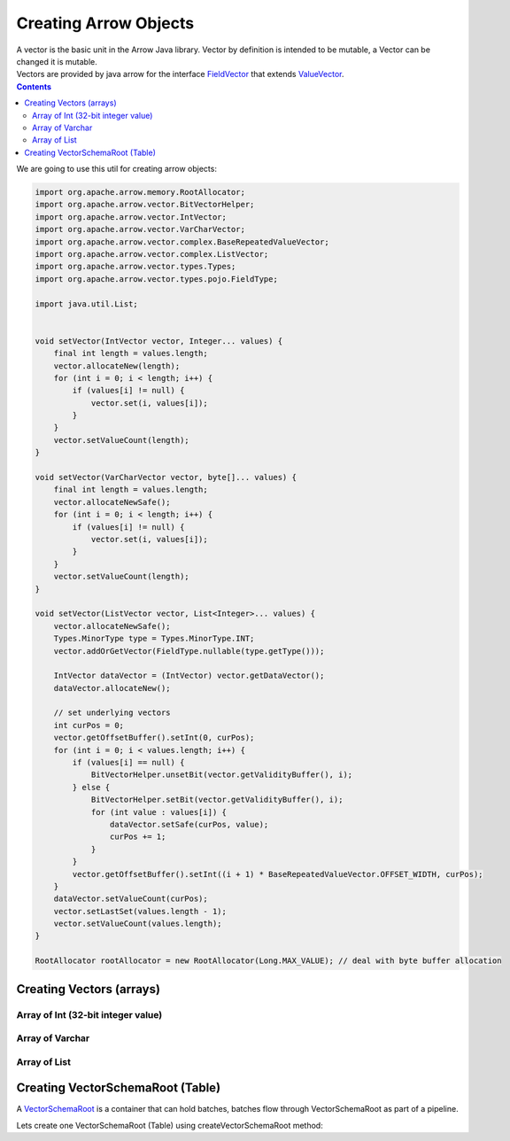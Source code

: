 .. _arrow-create:

======================
Creating Arrow Objects
======================

| A vector is the basic unit in the Arrow Java library. Vector by definition is intended to be mutable, a Vector can be changed it is mutable.

| Vectors are provided by java arrow for the interface `FieldVector <https://arrow.apache.org/docs/java/reference/org/apache/arrow/vector/FieldVector.html>`_ that extends `ValueVector <https://arrow.apache.org/docs/java/vector.html>`_.

.. contents::

We are going to use this util for creating arrow objects:

.. code-block:: java

   import org.apache.arrow.memory.RootAllocator;
   import org.apache.arrow.vector.BitVectorHelper;
   import org.apache.arrow.vector.IntVector;
   import org.apache.arrow.vector.VarCharVector;
   import org.apache.arrow.vector.complex.BaseRepeatedValueVector;
   import org.apache.arrow.vector.complex.ListVector;
   import org.apache.arrow.vector.types.Types;
   import org.apache.arrow.vector.types.pojo.FieldType;

   import java.util.List;


   void setVector(IntVector vector, Integer... values) {
       final int length = values.length;
       vector.allocateNew(length);
       for (int i = 0; i < length; i++) {
           if (values[i] != null) {
               vector.set(i, values[i]);
           }
       }
       vector.setValueCount(length);
   }

   void setVector(VarCharVector vector, byte[]... values) {
       final int length = values.length;
       vector.allocateNewSafe();
       for (int i = 0; i < length; i++) {
           if (values[i] != null) {
               vector.set(i, values[i]);
           }
       }
       vector.setValueCount(length);
   }

   void setVector(ListVector vector, List<Integer>... values) {
       vector.allocateNewSafe();
       Types.MinorType type = Types.MinorType.INT;
       vector.addOrGetVector(FieldType.nullable(type.getType()));

       IntVector dataVector = (IntVector) vector.getDataVector();
       dataVector.allocateNew();

       // set underlying vectors
       int curPos = 0;
       vector.getOffsetBuffer().setInt(0, curPos);
       for (int i = 0; i < values.length; i++) {
           if (values[i] == null) {
               BitVectorHelper.unsetBit(vector.getValidityBuffer(), i);
           } else {
               BitVectorHelper.setBit(vector.getValidityBuffer(), i);
               for (int value : values[i]) {
                   dataVector.setSafe(curPos, value);
                   curPos += 1;
               }
           }
           vector.getOffsetBuffer().setInt((i + 1) * BaseRepeatedValueVector.OFFSET_WIDTH, curPos);
       }
       dataVector.setValueCount(curPos);
       vector.setLastSet(values.length - 1);
       vector.setValueCount(values.length);
   }

   RootAllocator rootAllocator = new RootAllocator(Long.MAX_VALUE); // deal with byte buffer allocation

Creating Vectors (arrays)
=========================

Array of Int (32-bit integer value)
-----------------------------------

.. code-block:: java
   :emphasize-lines: 4

   import org.apache.arrow.vector.IntVector;

   IntVector intVector = new IntVector("intVector", rootAllocator);
   setVector(intVector, 1,2,3);

.. code-block:: java
   :emphasize-lines: 1-3


   jshell> intVector

   intVector ==> [1, 2, 3]

Array of Varchar
----------------

.. code-block:: java
   :emphasize-lines: 4

   import org.apache.arrow.vector.VarCharVector;

   VarCharVector varcharVector = new VarCharVector("varcharVector", rootAllocator);
   setVector(varcharVector, "david".getBytes(), "gladis".getBytes(), "juan".getBytes());

.. code-block:: java
   :emphasize-lines: 1-3

   jshell> varcharVector

   varcharVector ==> [david, gladis, juan]

Array of List
-------------

.. code-block:: java
   :emphasize-lines: 6

   import org.apache.arrow.vector.complex.ListVector;

   import static java.util.Arrays.asList;

   ListVector listVector = ListVector.empty("listVector", rootAllocator);
   setVector(listVector, asList(1,3,5,7,9), asList(2,4,6,8,10), asList(1,2,3,5,8));

.. code-block:: java
   :emphasize-lines: 1-3

   jshell> listVector

   listVector ==> [[1,3,5,7,9], [2,4,6,8,10], [1,2,3,5,8]]

Creating VectorSchemaRoot (Table)
=================================

A `VectorSchemaRoot <https://arrow.apache.org/docs/java/vector_schema_root.html>`_ is a container that can hold batches, batches flow through VectorSchemaRoot as part of a pipeline.

.. code-block:: java
   :emphasize-lines: 21

   import org.apache.arrow.memory.RootAllocator;
   import org.apache.arrow.vector.BitVectorHelper;
   import org.apache.arrow.vector.IntVector;
   import org.apache.arrow.vector.VarCharVector;
   import org.apache.arrow.vector.VectorSchemaRoot;
   import org.apache.arrow.vector.complex.BaseRepeatedValueVector;
   import org.apache.arrow.vector.complex.ListVector;
   import org.apache.arrow.vector.types.Types;
   import org.apache.arrow.vector.types.pojo.ArrowType;
   import org.apache.arrow.vector.types.pojo.Field;
   import org.apache.arrow.vector.types.pojo.FieldType;
   import org.apache.arrow.vector.types.pojo.Schema;

   import java.util.ArrayList;
   import java.util.HashMap;
   import java.util.List;
   import java.util.Map;

   import static java.util.Arrays.asList;

   VectorSchemaRoot createVectorSchemaRoot(){
       // create a column data type
       Field name = new Field("name", FieldType.nullable(new ArrowType.Utf8()), null);

       Map<String, String> metadata = new HashMap<>();
       metadata.put("A", "Id card");
       metadata.put("B", "Passport");
       metadata.put("C", "Visa");
       Field document = new Field("document", new FieldType(true, new ArrowType.Utf8(), null, metadata), null);

       Field age = new Field("age", FieldType.nullable(new ArrowType.Int(32, true)), null);

       FieldType intType = new FieldType(true, new ArrowType.Int(32, true), /*dictionary=*/null);
       FieldType listType = new FieldType(true, new ArrowType.List(), /*dictionary=*/null);
       Field childField = new Field("intCol", intType, null);
       List<Field> childFields = new ArrayList<>();
       childFields.add(childField);
       Field points = new Field("points", listType, childFields);

       // create a definition
       Schema schemaPerson = new Schema(asList(name, document, age, points));

       RootAllocator rootAllocator = new RootAllocator(Long.MAX_VALUE); // deal with byte buffer allocation
       VectorSchemaRoot vectorSchemaRoot = VectorSchemaRoot.create(schemaPerson, rootAllocator);

       // getting field vectors
       VarCharVector nameVectorOption1 = (VarCharVector) vectorSchemaRoot.getVector("name"); //interface FieldVector
       VarCharVector documentVectorOption1 = (VarCharVector) vectorSchemaRoot.getVector("document"); //interface FieldVector
       IntVector ageVectorOption1 = (IntVector) vectorSchemaRoot.getVector("age");
       ListVector pointsVectorOption1 = (ListVector) vectorSchemaRoot.getVector("points");

       // add values to the field vectors
       setVector(nameVectorOption1, "david".getBytes(), "gladis".getBytes(), "juan".getBytes());
       setVector(documentVectorOption1, "A".getBytes(), "B".getBytes(), "C".getBytes());
       setVector(ageVectorOption1, 10,20,30);
       setVector(pointsVectorOption1, asList(1,3,5,7,9), asList(2,4,6,8,10), asList(1,2,3,5,8));
       vectorSchemaRoot.setRowCount(3);

       return vectorSchemaRoot;
   }

Lets create one VectorSchemaRoot (Table) using createVectorSchemaRoot method:

.. code-block:: 
   :emphasize-lines: 1-10

    jshell> VectorSchemaRoot vectorSchemaRoot = createVectorSchemaRoot();

    vectorSchemaRoot ==> org.apache.arrow.vector.VectorSchemaRoot@3d1848cc

    jshell> System.out.println(vectorSchemaRoot.contentToTSVString())

    name     document age   points
    david    A        10    [1,3,5,7,9]
    gladis   B        20    [2,4,6,8,10]
    juan     C        30    [1,2,3,5,8]

